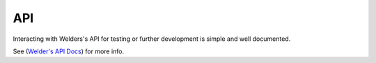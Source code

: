 ***
API
***

Interacting with Welders's API for testing or further development is simple and well documented.

See (`Welder's API Docs <https://wevolver.github.io/WelderApi>`_) for more info.
